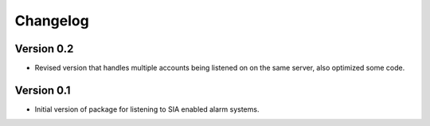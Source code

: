 =========
Changelog
=========

Version 0.2
===========

- Revised version that handles multiple accounts being listened on on the same server, also optimized some code.

Version 0.1
===========

- Initial version of package for listening to SIA enabled alarm systems.
